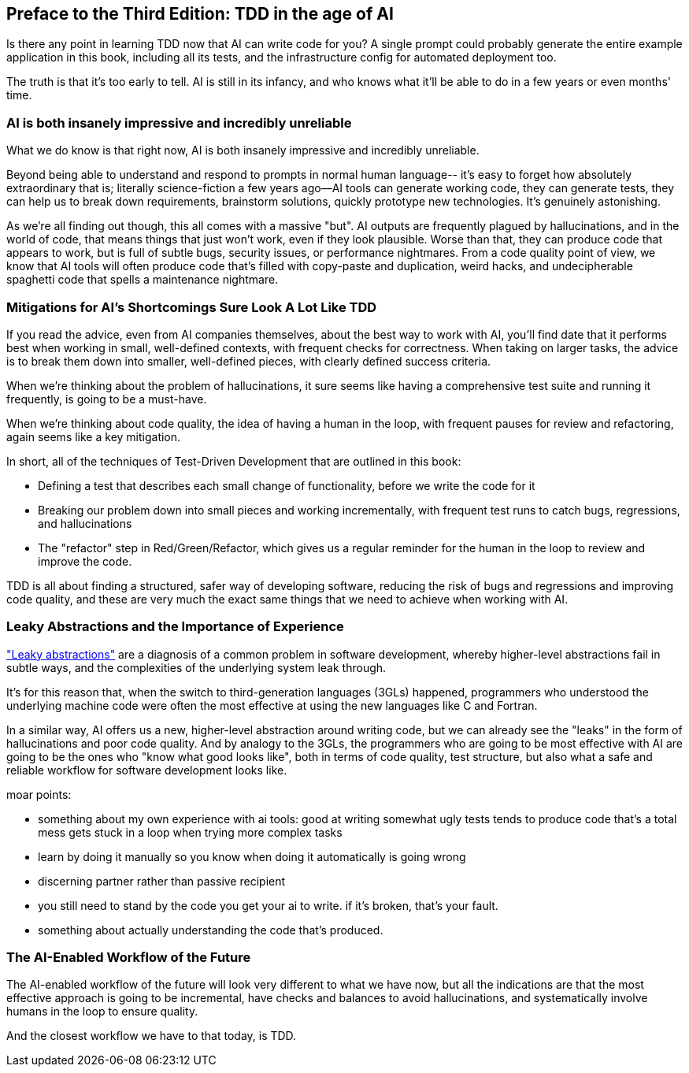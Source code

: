 [[ai_preface]]
[preface]
== Preface to the Third Edition: TDD in the age of AI

Is there any point in learning TDD now that AI can write code for you?
A single prompt could probably generate the entire example application in this book,
including all its tests, and the infrastructure config for automated deployment too.

The truth is that it's too early to tell.  AI is still in its infancy,
and who knows what it'll be able to do in a few years or even months' time.


=== AI is both insanely impressive and incredibly unreliable

What we do know is that right now,
AI is both insanely impressive and incredibly unreliable.

Beyond being able to understand and respond to prompts in normal human language--
it's easy to forget how absolutely extraordinary that is; literally science-fiction
a few years ago--AI tools can generate working code, they can generate tests,
they can help us to break down requirements, brainstorm solutions,
quickly prototype new technologies.  It's genuinely astonishing.

As we're all finding out though, this all comes with a massive "but".
AI outputs are frequently plagued by hallucinations,
and in the world of code, that means things that just won't work,
even if they look plausible.
Worse than that, they can produce code that appears to work,
but is full of subtle bugs, security issues, or performance nightmares.
From a code quality point of view, we know that AI tools will often produce
code that's filled with copy-paste and duplication, weird hacks,
and undecipherable spaghetti code that spells a maintenance nightmare.


=== Mitigations for AI's Shortcomings Sure Look A Lot Like TDD

If you read the advice, even from AI companies themselves,
about the best way to work with AI, you'll find date that it
performs best when working in small, well-defined contexts,
with frequent checks for correctness.
When taking on larger tasks, the advice is to break them down into smaller,
well-defined pieces, with clearly defined success criteria.

When we're thinking about the problem of hallucinations,
it sure seems like having a comprehensive test suite and running it frequently,
is going to be a must-have.

When we're thinking about code quality, the idea of having a human in the loop,
with frequent pauses for review and refactoring,
again seems like a key mitigation.

In short, all of the techniques of Test-Driven Development that are outlined in this book:

* Defining a test that describes each small change of functionality,
  before we write the code for it

* Breaking our problem down into small pieces and working incrementally,
  with frequent test runs to catch bugs, regressions, and hallucinations

* The "refactor" step in Red/Green/Refactor, which gives us a regular
  reminder for the human in the loop to review and improve the code.


TDD is all about finding a structured, safer way of developing software,
reducing the risk of bugs and regressions and improving code quality,
and these are very much the exact same things that we need to achieve
when working with AI.


=== Leaky Abstractions and the Importance of Experience

https://www.joelonsoftware.com/2002/11/11/the-law-of-leaky-abstractions/["Leaky abstractions"] are a diagnosis of a common problem in software development,
whereby higher-level abstractions fail in subtle ways,
and the complexities of the underlying system leak through.

It's for this reason that, when the switch to third-generation languages (3GLs) happened,
programmers who understood the underlying machine code were often the most effective
at using the new languages like C and Fortran.

In a similar way, AI offers us a new, higher-level abstraction around writing code,
but we can already see the "leaks" in the form of hallucinations and poor code quality.
And by analogy to the 3GLs, the programmers who are going to be most effective with AI
are going to be the ones who "know what good looks like",
both in terms of code quality, test structure,
but also what a safe and reliable workflow for software development looks like.

moar points:

* something about my own experience with ai tools:
  good at writing somewhat ugly tests
  tends to produce code that's a total mess
  gets stuck in a loop when trying more complex tasks

* learn by doing it manually so you know when doing it automatically is going wrong

* discerning partner rather than passive recipient

* you still need to stand by the code you get your ai to write. if it's broken, that's your fault.

* something about actually understanding the code that's produced.



////

first cut follows 

AI tools regularly hallucinate things that don't exist,
and when left to their own devices,
they produce code which, even when it does work,
tends towards horrendous duplication,
strange hacks, and is soon completely unmaintainable.

What we're finding is that AI works best when it works on small,
well-defined problems, with frequent checks for correctness
to catch those hallucinations, and regular review
to ensure that the code that comes out is maintainable.

In short, all of the techniques of TDD:

* We start with a failing test that defines a small new piece of functionality
  that we'd like to add to our code

* We train ourselves to work incrementally, in small steps,
  slicing our problem up into small chunks, and working on them one at a time.

* We regularly run our entire test suite to catch any bugs or regressions
  or hallucinations as soon as they happen.

* And we are regularly prompted to review and refactor our code,
  to make sure it is expressive and maintainable.

////


=== The AI-Enabled Workflow of the Future


The AI-enabled workflow of the future
will look very different to what we have now,
but all the indications are that the most effective approach is going to be
incremental, have checks and balances to avoid hallucinations,
and systematically involve humans in the loop to ensure quality.

And the closest workflow we have to that today, is TDD.

